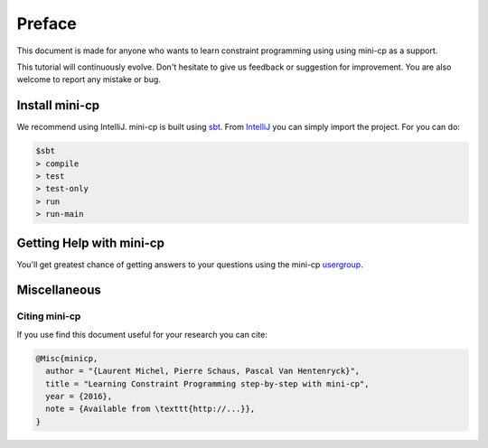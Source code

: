 .. _intro:



************
Preface
************



This document is made for anyone who wants to learn
constraint programming using using mini-cp as a support.

This tutorial will continuously evolve.
Don't hesitate to give us feedback or suggestion for improvement.
You are also welcome to report any mistake or bug.

 
Install mini-cp
=======================================

We recommend using IntelliJ.
mini-cp is built using sbt_.
From IntelliJ_ you can simply import the project.
For you can do:

.. code-block:: none

    $sbt
    > compile
    > test
    > test-only
    > run
    > run-main

.. _IntelliJ: https://www.jetbrains.com/idea/
.. _sbt: http://www.scala-sbt.org


Getting Help with mini-cp
=======================================

You'll get greatest chance of getting answers to your questions using the mini-cp usergroup_.

.. _usergroup: https://groups.google.com/forum/?fromgroups#!forum/minicp-user

     

Miscellaneous
==============



Citing mini-cp
------------------

If you use find this document useful for your research you can cite:

.. code-block:: latex
	
	@Misc{minicp,
	  author = "{Laurent Michel, Pierre Schaus, Pascal Van Hentenryck}",
	  title = "Learning Constraint Programming step-by-step with mini-cp",
	  year = {2016},
	  note = {Available from \texttt{http://...}},
	}




